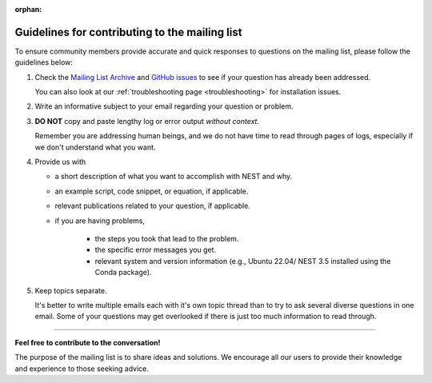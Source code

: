 :orphan:

.. _mail_guidelines:

Guidelines for contributing to the mailing list
===============================================

To ensure community members provide accurate and quick responses to questions on the mailing list,
please follow the guidelines below:

#. Check the `Mailing List Archive <https://www.nest-initiative.org/mailinglist/hyperkitty/list/
   users@nest-simulator.org/>`_ and `GitHub issues <https://github.com/nest/nest-simulator/issues>`_ to see if your
   question has already been addressed.

   You can also look at our :ref:`troubleshooting page <troubleshooting>` for installation issues.

#. Write an informative subject to your email regarding your question or problem.

#. **DO NOT** copy and paste lengthy log or error output *without context*.

   Remember you are addressing human beings, and we do not have time to read through pages of logs, especially if we don't understand
   what you want.

#. Provide us with

   * a short description of what you want to accomplish with NEST and why.
   * an example script, code snippet, or equation, if applicable.
   * relevant publications related to your question, if applicable.
   * if you are having problems,

      * the steps you took that lead to the problem.
      * the specific error messages you get.
      * relevant system and version information (e.g.,  Ubuntu 22.04/ NEST 3.5 installed using the Conda package).

#. Keep topics separate.

   It's better to write multiple emails each with it's own topic thread than
   to try to ask several diverse questions in one email. Some of your questions may get overlooked if
   there is just too much information to read through.

.. grid:: 2

   .. grid-item-card:: |mailicon| Access the mailing list
       :link-type: url
       :link: https://www.nest-initiative.org/mailinglist/


----

**Feel free to contribute to the conversation!**

The purpose of the mailing list
is to share ideas and solutions. We encourage all our users to provide their
knowledge and experience to those seeking advice.

.. |mailicon| image:: ../../static/img/email_orange64.png
